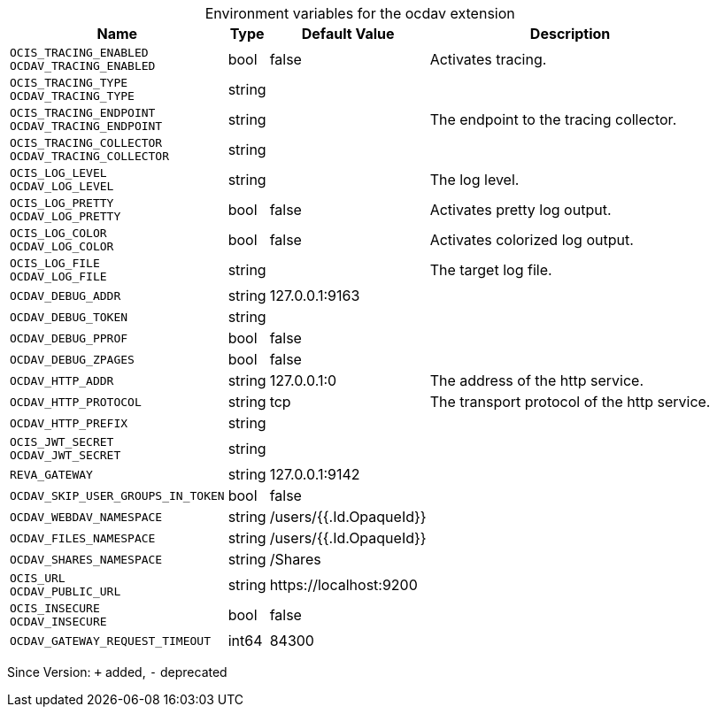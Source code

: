 [caption=]
.Environment variables for the ocdav extension
[width="100%",cols="~,~,~,~",options="header"]
|===
| Name
| Type
| Default Value
| Description

|
`OCIS_TRACING_ENABLED` +
`OCDAV_TRACING_ENABLED`
| bool
| false
| Activates tracing.

|
`OCIS_TRACING_TYPE` +
`OCDAV_TRACING_TYPE`
| string
| 
| 

|
`OCIS_TRACING_ENDPOINT` +
`OCDAV_TRACING_ENDPOINT`
| string
| 
| The endpoint to the tracing collector.

|
`OCIS_TRACING_COLLECTOR` +
`OCDAV_TRACING_COLLECTOR`
| string
| 
| 

|
`OCIS_LOG_LEVEL` +
`OCDAV_LOG_LEVEL`
| string
| 
| The log level.

|
`OCIS_LOG_PRETTY` +
`OCDAV_LOG_PRETTY`
| bool
| false
| Activates pretty log output.

|
`OCIS_LOG_COLOR` +
`OCDAV_LOG_COLOR`
| bool
| false
| Activates colorized log output.

|
`OCIS_LOG_FILE` +
`OCDAV_LOG_FILE`
| string
| 
| The target log file.

|
`OCDAV_DEBUG_ADDR`
| string
| 127.0.0.1:9163
| 

|
`OCDAV_DEBUG_TOKEN`
| string
| 
| 

|
`OCDAV_DEBUG_PPROF`
| bool
| false
| 

|
`OCDAV_DEBUG_ZPAGES`
| bool
| false
| 

|
`OCDAV_HTTP_ADDR`
| string
| 127.0.0.1:0
| The address of the http service.

|
`OCDAV_HTTP_PROTOCOL`
| string
| tcp
| The transport protocol of the http service.

|
`OCDAV_HTTP_PREFIX`
| string
| 
| 

|
`OCIS_JWT_SECRET` +
`OCDAV_JWT_SECRET`
| string
| 
| 

|
`REVA_GATEWAY`
| string
| 127.0.0.1:9142
| 

|
`OCDAV_SKIP_USER_GROUPS_IN_TOKEN`
| bool
| false
| 

|
`OCDAV_WEBDAV_NAMESPACE`
| string
| /users/{{.Id.OpaqueId}}
| 

|
`OCDAV_FILES_NAMESPACE`
| string
| /users/{{.Id.OpaqueId}}
| 

|
`OCDAV_SHARES_NAMESPACE`
| string
| /Shares
| 

|
`OCIS_URL` +
`OCDAV_PUBLIC_URL`
| string
| \https://localhost:9200
| 

|
`OCIS_INSECURE` +
`OCDAV_INSECURE`
| bool
| false
| 

|
`OCDAV_GATEWAY_REQUEST_TIMEOUT`
| int64
| 84300
| 
|===

Since Version: `+` added, `-` deprecated

